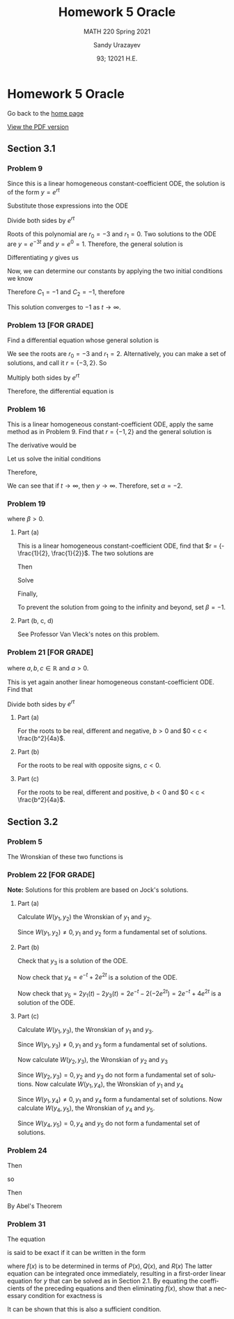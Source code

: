 #+latex_class: sandy-article
#+latex_compiler: xelatex
#+options: ':nil *:t -:t ::t <:t H:3 \n:nil ^:t arch:headline author:t
#+options: broken-links:nil c:nil creator:nil d:(not "LOGBOOK") date:t e:t
#+options: email:t f:t inline:t num:t p:nil pri:nil prop:nil stat:t tags:t
#+options: tasks:t tex:t timestamp:t title:t toc:nil todo:t |:t num:nil
#+html_head: <link rel="stylesheet" href="https://sandyuraz.com/styles/org.min.css">
#+language: en

#+title: Homework 5 Oracle
#+subtitle: MATH 220 Spring 2021
#+author: Sandy Urazayev
#+date: 93; 12021 H.E.
#+email: University of Kansas (ctu@ku.edu)

* Homework 5 Oracle

Go back to the [[../../][home page]]

[[./index.pdf][View the PDF version​]]

** Section 3.1
*** Problem 9
   \begin{equation*}
     y'' + 3y' = 0, \quad y(0) = -2, \quad y'(0) = 3
   \end{equation*}
   Since this is a linear homogeneous constant-coefficient ODE, the solution is
   of the form $y = e^{rt}$
   \begin{equation*}
     y=e^{rt} \quad \implies \quad y' = re^{rt} \quad \implies \quad y'' = r^2 e^{rt}
   \end{equation*}
   Substitute those expressions into the ODE
   \begin{equation*}
     r^2 e^{rt} + 3(re^{rt}) = 0
   \end{equation*}
   Divide both sides by $e^{rt}$
   \begin{equation*}
     r^2 + 3r = 0
   \end{equation*}
   Roots of this polynomial are $r_0 = -3$ and $r_1 = 0$. Two solutions to the
   ODE are $y=e^{-3t}$ and $y=e^0=1$. Therefore, the general solution is
   \begin{equation*}
     y(t) = C_1 e^{-3t} + C_2
   \end{equation*}
   Differentiating $y$ gives us
   \begin{equation*}
     y'(t) = -3C_1 e^{-3t}
   \end{equation*}
   Now, we can determine our constants by applying the two initial conditions we
   know
   \begin{equation*}
     \begin{cases}
       y(0) = C_1 + C_2 = -2\\
       y'(0) = -3C_1 = 3
     \end{cases}
   \end{equation*}
   Therefore $C_1 = -1$ and $C_2 = -1$, therefore
   \begin{equation*}
     y(t) = -e^{-3t} - 1
   \end{equation*}
   This solution converges to $-1$ as $t \to \infty$.
*** Problem 13 [FOR GRADE]
   Find a differential equation whose general solution is
   \begin{equation*}
     y=c_{1} e^{2 t}+c_{2} e^{-3 t}
   \end{equation*}
   We see the roots are $r_0 = -3$ and $r_1 = 2$. Alternatively, you can make a
   set of solutions, and call it $r = \{-3,2\}$. So
   \begin{align*}
     (r+3)(r-2)&=0 \\
     \implies r^2 + r - 6 &= 0
   \end{align*}
   Multiply both sides by $e^{rt}$
   \begin{align*}
     r^2e^{rt} + re^{rt} - 6e^{rt} = 0
   \end{align*}
   Therefore, the differential equation is
   \begin{align*}
     y'' + y' - 6y = 0
   \end{align*}
*** Problem 16
   This is a linear homogeneous constant-coefficient ODE, apply the same method
   as in Problem 9. Find that $r = \{-1, 2\}$ and the general solution is
   \begin{align*}
     y(t) = C_1 e^{-t} + C_2 e^{2t}
   \end{align*}
   The derivative would be
   \begin{align*}
     y'(t) = -C_1 e^{-t} + 2 C_2 e^{2t}
   \end{align*}
   Let us solve the initial conditions
      \begin{align*}
        \begin{cases}
          y(0) = C_1 + C_2 = \alpha\\
          y'(0) = -C_1 + 2C_2 = 2
        \end{cases}
        \implies \begin{cases}
          C_1 = \frac{2}{3}(\alpha -1)\\
          C_2 = \frac{1}{3}(\alpha +2)
        \end{cases}
      \end{align*}
      Therefore,
      \begin{align*}
        y(t) = \frac{2}{3}(\alpha -1)e^{-t} + \frac{1}{3}(\alpha +2)e^{2t}
      \end{align*}
      We can see that if $t \to \infty$, then $y \to \infty$. Therefore, set
      $\alpha = -2$.
*** Problem 19
   \begin{align*}
     y'' + 5y' + 6y = 9, \quad y(0) = 2, \quad y'(0) = \beta,
   \end{align*}
   where $\beta > 0$.
**** Part (a)
    This is a linear homogeneous constant-coefficient ODE, find that
    $r = {-\frac{1}{2}, \frac{1}{2}}$. The two solutions are
    \begin{align*}
      y(t) = C_1 e^{-\frac{t}{2}} + C_2 e^{\frac{t}{2}}
    \end{align*}
    Then
    \begin{align*}
      y'(t) = -\frac{C_1}{2} e^{-\frac{t}{2}} + \frac{C_2}{2} e^{\frac{t}{2}}
    \end{align*}
    Solve
    \begin{align*}
      \begin{cases}
        y(0) = C_1 + C_2 = 2\\
        y'(0) = -\frac{C_1}{2} + \frac{C_2}{2} = \beta
      \end{cases} \implies
      \begin{cases}
        C_1 = 1 - \beta\\
        C_2 = 1 + \beta
      \end{cases}
    \end{align*}
    Finally,
    \begin{align*}
      y(t) = (1 - \beta)e^{-\frac{t}{2}} + (1+\beta)e^{\frac{t}{2}}
    \end{align*}
    To prevent the solution from going to the infinity and beyond, set
    $\beta=-1$.
**** Part (b, c, d)
    See Professor Van Vleck's notes on this problem.
*** Problem 21 [FOR GRADE]
   \begin{align*}
     ay'' + by' + cy = 0,
   \end{align*}
   where $a, b, c \in \mathbb{R}$ and $a > 0$.

   This is yet again another linear homogeneous constant-coefficient ODE. Find
   that
  \begin{align*}
a\left(r^{2} e^{r t}\right)+b\left(r e^{r t}\right)+c\left(e^{r t}\right)=0
\end{align*}
Divide both sides by $e^{r t}$
\begin{align*}
a r^{2}+b r+c=0 \\
\implies r=\frac{-b \pm \sqrt{b^{2}-4 a c}}{2 a}
\end{align*}
**** Part (a)
    For the roots to be real, different and negative, $b>0$ and $0 < c < \frac{b^2}{4a}$.
**** Part (b)
    For the roots to be real with opposite signs, $c < 0$.
**** Part (c)
    For the roots to be real, different and positive, $b<0$ and
    $0 < c < \frac{b^2}{4a}$.
** Section 3.2
*** Problem 5
   The Wronskian of these two functions is
\begin{align*}
W &=\left|\begin{array}{cc}
\cos ^{2} \theta & 1+\cos 2 \theta \\
\frac{d}{d \theta}\left(\cos ^{2} \theta\right) & \frac{d}{d \theta}(1+\cos 2 \theta)
\end{array}\right| \\
&=\left|\begin{array}{cc}
\cos ^{2} \theta & 1+\cos 2 \theta \\
2 \cos \theta(-\sin \theta) & -2 \sin 2 \theta
\end{array}\right| \\
&=\cos ^{2} \theta(-2 \sin 2 \theta)-(1+\cos 2 \theta)[2 \cos \theta(-\sin \theta)] \\
&=-2 \cos ^{2} \theta \sin 2 \theta+2 \sin \theta \cos \theta(1+\cos 2 \theta) \\
&=-2 \cos ^{2} \theta(2 \sin \theta \cos \theta)+2 \sin \theta \cos \theta\left(1+2 \cos ^{2} \theta-1\right) \\
&=-4 \cos ^{2} \theta \sin \theta \cos \theta+4 \sin \theta \cos \theta \cos ^{2} \theta \\
&=0
\end{align*}

*** Problem 22 [FOR GRADE]
   \begin{align*}
     y'' - y' - 2y = 0
   \end{align*}

   *Note:* Solutions for this problem are based on Jock's solutions.
   
**** Part (a)
    Calculate $W\left(y_{1}, y_{2}\right)$ the Wronskian of $y_{1}$ and
    $y_{2}$.

\begin{align*}
W\left(y_{1}, y_{2}\right) &=\left|\begin{array}{ll}
y_{1} & y_{2} \\
y_{1}^{\prime} & y_{2}^{\prime}
\end{array}\right| \\
&=\left|\begin{array}{cc}
e^{-t} & e^{2 t} \\
-e^{-t} & 2 e^{2 t}
\end{array}\right| \\
&=e^{-t}\left(2 e^{2 t}\right)-e^{2 t}\left(-e^{-t}\right) \\
&=2 e^{t}+e^{t} \\
&=3 e^{t}
\end{align*}

Since $W\left(y_{1}, y_{2}\right) \neq 0, y_{1}$ and $y_{2}$ form a fundamental
set of solutions.

**** Part (b)

    Check that $y_{3}$ is a solution of the ODE.
    
\begin{array}{c}
y_{3}^{\prime \prime}-y_{3}^{\prime}-2 y_{3} \stackrel{?}{=} 0 \\
\frac{d^{2}}{d t^{2}}\left(-2 e^{2 t}\right)-\frac{d}{d t}\left(-2 e^{2 t}\right)-2\left(-2 e^{2 t}\right) \stackrel{?}{=} 0 \\
\left(-8 e^{2 t}\right)-\left(-4 e^{2 t}\right)-2\left(-2 e^{2 t}\right) \stackrel{?}{=} 0 \\
-8 e^{2 t}+4 e^{2 t}+4 e^{2 t} \stackrel{?}{=} 0 \\
0=0
\end{array}

Now check that $y_{4}=e^{-t}+2 e^{2 t}$ is a solution of the ODE.

\begin{array}{c}
y_{4}^{\prime \prime}-y_{4}^{\prime}-2 y_{4} \stackrel{?}{=} 0 \\
\frac{d^{2}}{d t^{2}}\left(e^{-t}+2 e^{2 t}\right)-\frac{d}{d t}\left(e^{-t}+2 e^{2 t}\right)-2\left(e^{-t}+2 e^{2 t}\right) \stackrel{?}{=} 0 \\
\left(e^{-t}+8 e^{2 t}\right)-\left(-e^{-t}+4 e^{2 t}\right)-2\left(e^{-t}+2 e^{2 t}\right) \stackrel{?}{=} 0 \\
e^{-^{\ell}}+8 e^{2 t}+e^{-}-4 e^{2 t}-2 e^{-}-4 e^{2 t} \stackrel{?}{=} 0 \\
0=0
\end{array}

Now check that $y_{5}=2 y_{1}(t)-2 y_{3}(t)=2 e^{-t}-2\left(-2 e^{2 t}\right)=2
e^{-t}+4 e^{2 t}$ is a solution of the ODE. 

\begin{array}{c}
y_{5}^{\prime \prime}-y_{5}^{\prime}-2 y_{5} \stackrel{?}{=} 0 \\
\frac{d^{2}}{d t^{2}}\left(2 e^{-t}+4 e^{2 t}\right)-\frac{d}{d t}\left(2 e^{-t}+4 e^{2 t}\right)-2\left(2 e^{-t}+4 e^{2 t}\right) \stackrel{?}{=} 0 \\
\left(2 e^{-t}+16 e^{2 t}\right)-\left(-2 e^{-t}+8 e^{2 t}\right)-2\left(2 e^{-t}+4 e^{2 t}\right) \stackrel{?}{=} 0 \\
2 e^{-}+16 e^{2 t}+2 e^{-}-8 e^{2 t}-4 e^{-}-8 e^{2 t} \stackrel{?}{=} 0 \\
0=0
\end{array}

**** Part (c)

    Calculate $W\left(y_{1}, y_{3}\right)$, the Wronskian of $y_{1}$ and $y_{3}$.

\begin{aligned}
W\left(y_{1}, y_{3}\right) &=\left|\begin{array}{ll}
y_{1} & y_{3} \\
y_{1}^{\prime} & y_{3}^{\prime}
\end{array}\right| \\
&=\left|\begin{array}{cc}
e^{-t} & -2 e^{2 t} \\
-e^{-t} & -4 e^{2 t}
\end{array}\right| \\
&=e^{-t}\left(-4 e^{2 t}\right)-\left(-2 e^{2 t}\right)\left(-e^{-t}\right) \\
&=-4 e^{t}-2 e^{t} \\
&=-6 e^{t}
\end{aligned}

Since $W\left(y_{1}, y_{3}\right) \neq 0, y_{1}$ and $y_{3}$ form a fundamental set of solutions.

Now calculate $W\left(y_{2}, y_{3}\right)$, the Wronskian of $y_{2}$ and $y_{3}$

\begin{aligned}
W\left(y_{2}, y_{3}\right) &=\left|\begin{array}{ll}
y_{2} & y_{3} \\
y_{2}^{\prime} & y_{3}^{\prime}
\end{array}\right| \\
&=\left|\begin{array}{cc}
e^{2 t} & -2 e^{2 t} \\
2 e^{2 t} & -4 e^{2 t}
\end{array}\right| \\
&=e^{2 t}\left(-4 e^{2 t}\right)-\left(-2 e^{2 t}\right)\left(2 e^{2 t}\right) \\
&=-4 e^{4 t}+4 e^{4 t} \\
&=0
\end{aligned}

Since $W\left(y_{2}, y_{3}\right)=0, y_{2}$ and $y_{3}$ do not form a
fundamental set of solutions. Now calculate $W\left(y_{1}, y_{4}\right)$, the
Wronskian of $y_{1}$ and $y_{4}$ 

\begin{aligned}
W\left(y_{1}, y_{4}\right) &=\left|\begin{array}{ll}
y_{1} & y_{4} \\
y_{1}^{\prime} & y_{4}^{\prime}
\end{array}\right| \\
&=\left|\begin{array}{cc}
e^{-t} & e^{-t}+2 e^{2 t} \\
-e^{-t} & -e^{-t}+4 e^{2 t}
\end{array}\right| \\
&=e^{-t}\left(-e^{-t}+4 e^{2 t}\right)-\left(e^{-t}+2 e^{2 t}\right)\left(-e^{-t}\right) \\
&=-e^{-2 t}+4 e^{t}+e^{-2 t}+2 e^{t} \\
&=6 e^{t}
\end{aligned}

Since $W\left(y_{1}, y_{4}\right) \neq 0, y_{1}$ and $y_{4}$ form a fundamental
set of solutions. Now calculate $W\left(y_{4}, y_{5}\right)$, the Wronskian of
$y_{4}$ and $y_{5}$. 

\begin{aligned}
W\left(y_{4}, y_{5}\right) &=\left|\begin{array}{ll}
y_{4} & y_{5} \\
y_{4}^{\prime} & y_{5}^{\prime}
\end{array}\right| \\
&=\left|\begin{array}{cc}
e^{-t}+2 e^{2 t} & 2 e^{-t}+4 e^{2 t} \\
-e^{-t}+4 e^{2 t} & -2 e^{-t}+8 e^{2 t}
\end{array}\right| \\
&=\left(e^{-t}+2 e^{2 t}\right)\left(-2 e^{-t}+8 e^{2 t}\right)-\left(2 e^{-t}+4 e^{2 t}\right)\left(-e^{-t}+4 e^{2 t}\right) \\
&=-2 e^{-2 t}+8 e^{t}-4 e^{t}+16 e^{4 t}-\left(-2 e^{-2 t}+8 e^{t}-4 e^{t}+16 e^{4 t}\right) \\
&=0
\end{aligned}

Since $W\left(y_{4}, y_{5}\right)=0, y_{4}$ and $y_{5}$ do not form a fundamental set of solutions.
*** Problem 24
   \begin{align*}
     (\cos t)y'' +(\sin t)y' -ty = 0
   \end{align*}
   Then
   \begin{align*}
     y'' + \frac{\sin t}{\cos t} - \frac{t}{\cos t}y = 0
   \end{align*}
   so
   \begin{align*}
     p(t) = \tan t
   \end{align*}
   Then
   \begin{align*}
     W = C \exp\left(-\int \tan t dt \right)
   \end{align*}
   By Abel's Theorem
   \begin{align*}
     W = C \exp \left( \ln (cos t) \right) \implies W = C\times \cos t
   \end{align*}
*** Problem 31
   The equation
   \begin{align*}
           P(x) y^{\prime \prime}+Q(x) y^{\prime}+R(x) y=0
   \end{align*}
   is said to be exact if it can be written in the form
\begin{align*}
	\left(P(x) y^{\prime}\right)^{\prime}+(f(x) y)^{\prime}=0
\end{align*}
where $f(x)$ is to be determined in terms of $P(x), Q(x)$, and $R(x)$ The latter equation can be integrated once immediately, resulting in a first-order linear equation for $y$ that can be solved as in Section 2.1. By equating the coefficients of the preceding equations and then eliminating $f(x)$, show that a necessary condition for exactness is
\begin{align*}
	P^{\prime \prime}(x)-Q^{\prime}(x)+R(x)=0
\end{align*}
It can be shown that this is also a sufficient condition.
